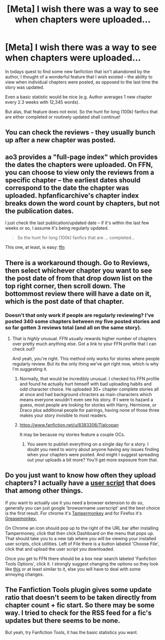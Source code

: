 #+TITLE: [Meta] I wish there was a way to see when chapters were uploaded...

* [Meta] I wish there was a way to see when chapters were uploaded...
:PROPERTIES:
:Author: Albuca
:Score: 15
:DateUnix: 1482560045.0
:DateShort: 2016-Dec-24
:FlairText: Meta
:END:
In todays quest to find some new fanfiction that isn't abandoned by the author, I thought of a wonderful feature that I wish existed -- the ability to view when individual chapters were posted, as opposed to the last time the story was updated.

Even a basic statistic would be nice (e.g. Author averages 1 new chapter every 2.3 weeks with 12,345 words).

But alas, that feature does not exist. So the hunt for long (100k) fanfics that are either completed or routinely updated shall continue!


** You can check the reviews - they usually bunch up after a new chapter was posted.
:PROPERTIES:
:Author: Starfox5
:Score: 8
:DateUnix: 1482560467.0
:DateShort: 2016-Dec-24
:END:


** ao3 provides a "full-page index" which provides the dates the chapters were uploaded. On FFN, you can choose to view only the reviews from a specific chapter -- the earliest dates should correspond to the date the chapter was uploaded. hpfanficarchive's chapter index breaks down the word count by chapters, but not the publication dates.

I just check the last publication/updated date -- if it's within the last few weeks or so, I assume it's being regularly updated.

#+begin_quote
  So the hunt for long (100k) fanfics that are ... completed...
#+end_quote

This one, at least, is easy: [[https://www.fanfiction.net/book/Harry-Potter/?&srt=1&lan=1&r=10&len=100&s=2][ffn]]
:PROPERTIES:
:Author: munin295
:Score: 4
:DateUnix: 1482589232.0
:DateShort: 2016-Dec-24
:END:


** There is a workaround though. Go to Reviews, then select whichever chapter you want to see the post date of from that drop down list on the top right corner, then scroll down. The bottommost review there will have a date on it, which is the post date of that chapter.
:PROPERTIES:
:Author: Conneron
:Score: 2
:DateUnix: 1482605777.0
:DateShort: 2016-Dec-24
:END:

*** Doesn't that only work if people are regularly reviewing? I've posted 340 some chapters between my five posted stories and so far gotten *3* reviews total (and all on the same story).
:PROPERTIES:
:Author: Tlalcopan
:Score: 1
:DateUnix: 1482610987.0
:DateShort: 2016-Dec-24
:END:

**** That is /highly/ unusual. FFN usually rewards higher number of chapters over pretty much anything else. Got a link to your FFN profile that I can check out?

And yeah, you're right. This method only works for stories where people regularly review. But its the only thing we've got right now, which is why I'm suggesting it.
:PROPERTIES:
:Author: Conneron
:Score: 2
:DateUnix: 1482614582.0
:DateShort: 2016-Dec-25
:END:

***** Normally, that would be incredibly unusual. I checked his FFN profile and found he actually hurt himself with bad uploading habits and odd character choice. He uploaded 30+ chapter complete stories all at once and had background chracters as main characters which means everyone wouldn't even see his story. If I were to hazard a guess, most people are looking for stories with Harry, Hermione, or Draco plus additional people for pairings, having none of those three makes your story invisible to most readers.
:PROPERTIES:
:Author: Frystix
:Score: 1
:DateUnix: 1482619265.0
:DateShort: 2016-Dec-25
:END:


***** [[https://www.fanfiction.net/u/8383306/Tlalcopan]]

It may be because my stories feature a couple OCs.
:PROPERTIES:
:Author: Tlalcopan
:Score: 1
:DateUnix: 1482624679.0
:DateShort: 2016-Dec-25
:END:

****** You seem to publish everything on a single day for a story. I doubt you need to worry about anyone having any issues finding when your chapters were posted. And might I suggest spreading out your uploads a bit more? You'll get more exposure from that.
:PROPERTIES:
:Author: Conneron
:Score: 5
:DateUnix: 1482625973.0
:DateShort: 2016-Dec-25
:END:


** Do you just want to know how often they upload chapters? I actually have a [[https://drive.google.com/file/d/0B3Tcrqwwl20JSkFpUFV5TVdybGM/view?usp=sharing][user script]] that does that among other things.

If you want to actually use it you need a browser extension to do so, generally you can just google 'browsername userscript' and the best choice is the first result. For chrome it's [[https://chrome.google.com/webstore/detail/tampermonkey/dhdgffkkebhmkfjojejmpbldmpobfkfo?hl=en][Tampermonkey]] and for Firefox it's [[https://addons.mozilla.org/en-US/firefox/addon/greasemonkey/][Greasemonkey.]]

On Chrome an icon should pop up to the right of the URL bar after installing Tampermoney, click that then click Dashboard on the menu that pops up. That should take you to a new tab where you will be viewing your installed user scripts, click utilities. Left of File there is a button labeled 'Choose File', click that and upload the user script you downloaded.

Once you get to FFN there should be a box near search labeled 'Fanfiction Tools Options', click it. I strongly suggest changing the options so they look like [[https://i.imgur.com/TyZf5ZF.png][this]] or at least similar to it, else you will have to deal with some annoying changes.
:PROPERTIES:
:Author: Frystix
:Score: 2
:DateUnix: 1482618003.0
:DateShort: 2016-Dec-25
:END:


** The Fanfiction Tools plugin gives some update ratio that doesn't seem to be taken directly from chapter count + fic start. So there may be some way. I tried to check for the RSS feed for a fic's updates but there seems to be none.

But yeah, try Fanfiction Tools, it has the basic statistics you want.
:PROPERTIES:
:Author: Satanniel
:Score: 1
:DateUnix: 1482627052.0
:DateShort: 2016-Dec-25
:END:
